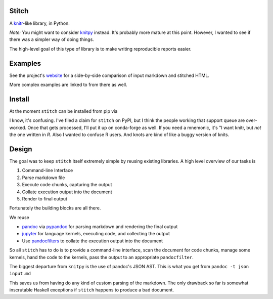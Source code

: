 Stitch
======

|Build Status|

A `knitr <http://yihui.name/knitr/>`__-like library, in Python.

*Note:* You might want to consider `knitpy <https://github.com/janschulz/knitpy/>`__
instead. It's probably more mature at this point. However, I wanted
to see if there was a simpler way of doing things.

The high-level goal of this type of library is to make writing
reproducible reports easier.

Examples
========

See the project's `website <https://pystitch.github.io>`__ for a
side-by-side comparison of input markdown and stitched HTML.

More complex examples are linked to from there as well.

Install
=======

At the moment ``stitch`` can be installed from pip via

.. code-block:

   pip install knotr

I know, it's confusing.
I've filed a claim for ``stitch`` on PyPI, but I think the people working that support queue are over-worked.
Once that gets processed, I'll put it up on conda-forge as well.
If you need a mnemonic, it's "I want knitr, but `not` the one written in `R`.
Also I wanted to confuse R users.
And knots are kind of like a buggy version of knits.

Design
======

The goal was to keep ``stitch`` itself extremely simple by reusing
existing libraries. A high level overview of our tasks is

1. Command-line Interface
2. Parse markdown file
3. Execute code chunks, capturing the output
4. Collate execution output into the document
5. Render to final output

Fortunately the building blocks are all there.

We reuse

-  `pandoc <http://pandoc.org>`__ via
   `pypandoc <https://pypi.python.org/pypi/pypandoc>`__ for parsing
   markdown and rendering the final output
-  `jupyter <http://jupyter.readthedocs.io/en/latest/>`__ for
   language kernels, executing code, and collecting the output
-  Use `pandocfilters <https://github.com/jgm/pandocfilters>`__ to
   collate the execution output into the document

So all ``stitch`` has to do is to provide a command-line interface, scan
the document for code chunks, manage some kernels, hand the code to the
kernels, pass the output to an appropriate ``pandocfilter``.

The biggest departure from ``knitpy`` is the use of pandoc's JSON AST.
This is what you get from ``pandoc -t json input.md``

This saves us from having do any kind of custom parsing of the markdown.
The only drawback so far is somewhat inscrutable Haskell exceptions if
``stitch`` happens to produce a bad document.

.. |Build Status| image:: https://travis-ci.org/TomAugspurger/stitch.svg?branch=master
   :target: https://travis-ci.org/TomAugspurger/stitch
